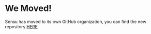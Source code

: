 * We Moved!
Sensu has moved to its own GitHub organization, you can find the new
repository [[https://github.com/sensu/sensu][HERE]].

